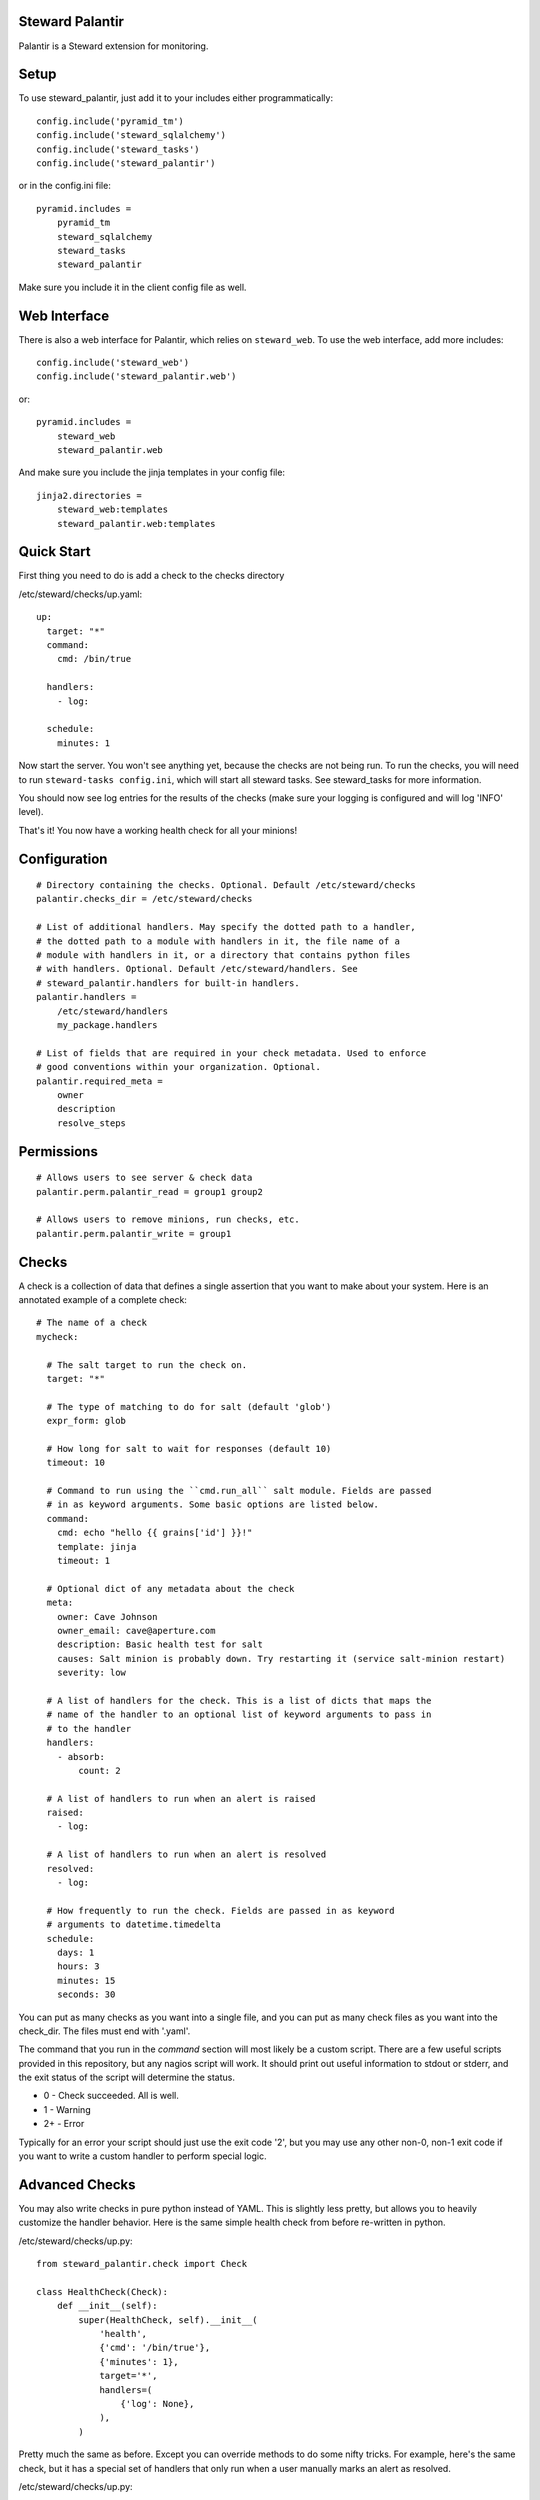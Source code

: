 Steward Palantir
================
Palantir is a Steward extension for monitoring.

Setup
=====
To use steward_palantir, just add it to your includes either programmatically::

    config.include('pyramid_tm')
    config.include('steward_sqlalchemy')
    config.include('steward_tasks')
    config.include('steward_palantir')

or in the config.ini file::

    pyramid.includes =
        pyramid_tm
        steward_sqlalchemy
        steward_tasks
        steward_palantir

Make sure you include it in the client config file as well.

Web Interface
=============

There is also a web interface for Palantir, which relies on ``steward_web``. To
use the web interface, add more includes::

    config.include('steward_web')
    config.include('steward_palantir.web')

or::

    pyramid.includes =
        steward_web
        steward_palantir.web

And make sure you include the jinja templates in your config file::

    jinja2.directories =
        steward_web:templates
        steward_palantir.web:templates

Quick Start
===========
First thing you need to do is add a check to the checks directory

/etc/steward/checks/up.yaml::

    up:
      target: "*"
      command:
        cmd: /bin/true

      handlers:
        - log:

      schedule:
        minutes: 1

Now start the server. You won't see anything yet, because the checks are not
being run. To run the checks, you will need to run ``steward-tasks
config.ini``, which will start all steward tasks. See steward_tasks for more
information.

You should now see log entries for the results of the checks (make sure your
logging is configured and will log 'INFO' level).

That's it! You now have a working health check for all your minions!

Configuration
=============
::

    # Directory containing the checks. Optional. Default /etc/steward/checks
    palantir.checks_dir = /etc/steward/checks

    # List of additional handlers. May specify the dotted path to a handler,
    # the dotted path to a module with handlers in it, the file name of a
    # module with handlers in it, or a directory that contains python files
    # with handlers. Optional. Default /etc/steward/handlers. See
    # steward_palantir.handlers for built-in handlers.
    palantir.handlers =
        /etc/steward/handlers
        my_package.handlers

    # List of fields that are required in your check metadata. Used to enforce
    # good conventions within your organization. Optional.
    palantir.required_meta =
        owner
        description
        resolve_steps

Permissions
===========
::

    # Allows users to see server & check data
    palantir.perm.palantir_read = group1 group2

    # Allows users to remove minions, run checks, etc.
    palantir.perm.palantir_write = group1

Checks
======
A check is a collection of data that defines a single assertion that you want
to make about your system. Here is an annotated example of a complete check::

    # The name of a check
    mycheck:

      # The salt target to run the check on.
      target: "*"

      # The type of matching to do for salt (default 'glob')
      expr_form: glob

      # How long for salt to wait for responses (default 10)
      timeout: 10

      # Command to run using the ``cmd.run_all`` salt module. Fields are passed
      # in as keyword arguments. Some basic options are listed below.
      command:
        cmd: echo "hello {{ grains['id'] }}!"
        template: jinja
        timeout: 1

      # Optional dict of any metadata about the check
      meta:
        owner: Cave Johnson
        owner_email: cave@aperture.com
        description: Basic health test for salt
        causes: Salt minion is probably down. Try restarting it (service salt-minion restart)
        severity: low

      # A list of handlers for the check. This is a list of dicts that maps the
      # name of the handler to an optional list of keyword arguments to pass in
      # to the handler
      handlers:
        - absorb:
            count: 2

      # A list of handlers to run when an alert is raised
      raised:
        - log:

      # A list of handlers to run when an alert is resolved
      resolved:
        - log:

      # How frequently to run the check. Fields are passed in as keyword
      # arguments to datetime.timedelta
      schedule:
        days: 1
        hours: 3
        minutes: 15
        seconds: 30

You can put as many checks as you want into a single file, and you can put as
many check files as you want into the check_dir. The files must end with
'.yaml'.

The command that you run in the `command` section will most likely be a custom
script. There are a few useful scripts provided in this repository, but any
nagios script will work. It should print out useful information to stdout or
stderr, and the exit status of the script will determine the status.

* 0 - Check succeeded. All is well.
* 1 - Warning
* 2+ - Error

Typically for an error your script should just use the exit code '2', but you
may use any other non-0, non-1 exit code if you want to write a custom handler
to perform special logic.

Advanced Checks
===============
You may also write checks in pure python instead of YAML. This is slightly less
pretty, but allows you to heavily customize the handler behavior. Here is the
same simple health check from before re-written in python.

/etc/steward/checks/up.py::

    from steward_palantir.check import Check

    class HealthCheck(Check):
        def __init__(self):
            super(HealthCheck, self).__init__(
                'health',
                {'cmd': '/bin/true'},
                {'minutes': 1},
                target='*',
                handlers=(
                    {'log': None},
                ),
            )

Pretty much the same as before. Except you can override methods to do some
nifty tricks. For example, here's the same check, but it has a special set of
handlers that only run when a user manually marks an alert as resolved.

/etc/steward/checks/up.py::

    from steward_palantir.check import Check

    class HealthCheck(Check):
        def __init__(self):
            super(HealthCheck, self).__init__(
                'health',
                {'cmd': '/bin/true'},
                {'minutes': 1},
                target='*',
            )
            self.mark_resolved_handlers = (
                {'log': None},
            )

    def _get_handlers(self, request, action, normalized_retcode, results,
                     **kwargs):
        """ Get the list of handlers to run. Useful to override """
        if action == 'resolve' and kwargs.get('marked_resolved'):
            return self.marked_resolved_handlers
        else:
            return super(HealthCheck, self)._get_handlers(request, action,
                normalized_retcode, results, **kwargs)

Handlers
========
Handlers are functions that are run on the result of a check to do alerting,
logging, filtering, or any other processing. A good place to start for
reference is the built-in handlers in ``steward_palantir.handlers``.

Any handlers you write must subclass ``steward_palantir.handlers.BaseHandler``.

Handlers may mutate check results and/or prevent successive handlers from being
run. This technique can be used, for example, to require multiple failed checks
before raising an alert. See the documentation on
``steward_palantir.handlers.BaseHandler`` for details.
